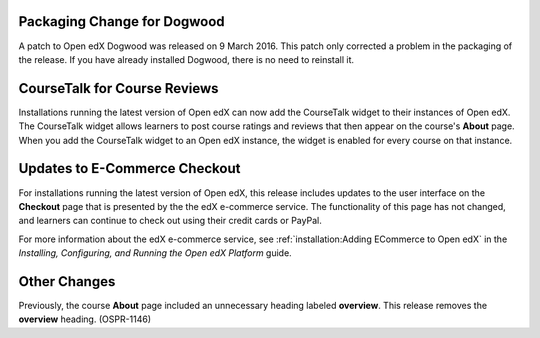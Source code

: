 
============================
Packaging Change for Dogwood
============================

A patch to Open edX Dogwood was released on 9 March 2016. This patch
only corrected a problem in the packaging of the release. If you have already
installed Dogwood, there is no need to reinstall it.

=============================
CourseTalk for Course Reviews
=============================

Installations running the latest version of Open edX can now add the CourseTalk
widget to their instances of Open edX. The CourseTalk widget allows learners to
post course ratings and reviews that then appear on the course's **About**
page. When you add the CourseTalk widget to an Open edX instance, the widget is
enabled for every course on that instance.

==============================
Updates to E-Commerce Checkout
==============================

For installations running the latest version of Open edX, this release
includes updates to the user interface on the **Checkout** page that is
presented by the the edX e-commerce service. The functionality of this page
has not changed, and learners can continue to check out using their credit
cards or PayPal.

For more information about the edX e-commerce service, see
:ref:`installation:Adding ECommerce to Open edX` in the
*Installing, Configuring, and Running the Open edX Platform* guide.

====================
Other Changes
====================

Previously, the course **About** page included an unnecessary heading labeled
**overview**. This release removes the **overview** heading. (OSPR-1146)
